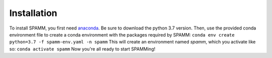 Installation
============

To install SPAMM, you first need `anaconda <https://www.anaconda.com/distribution/>`_.
Be sure to download the python 3.7 version. 
Then, use the provided conda environment file to create a conda environment with the 
packages required by SPAMM:
``conda env create python=3.7 -f spamm-env.yaml -n spamm``
This will create an environment named `spamm`, which you activate like so:
``conda activate spamm``
Now you're all ready to start SPAMMing!

